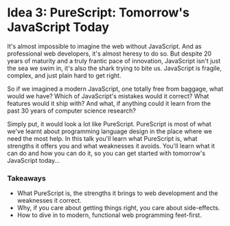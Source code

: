 * Idea 3: PureScript: Tomorrow's JavaScript Today

 It's almost impossible to imagine the web without JavaScript. And as
  professional web developers, it's almost heresy to do so.  But
  despite 20 years of maturity and a truly frantic pace of innovation,
  JavaScript isn't just the sea we swim in, it's also the shark trying
  to bite us. JavaScript is fragile, complex, and just plain hard to
  get right.

 So if we imagined a modern JavaScript, one totally free from baggage,
  what would we have? Which of JavaScript's mistakes would it correct?
  What features would it ship with?  And what, if anything could it
  learn from the past 30 years of computer science research?

 Simply put, it would look a lot like PureScript. PureScript is most
  of what we've learnt about programming language design in the place
  where we need the most help.  In this talk you'll learn what
  PureScript is, what strengths it offers you and what weaknesses it
  avoids. You'll learn what it can do and how you can do it, so you
  can get started with tomorrow's JavaScript today...

*** Takeaways
 - What PureScript is, the strengths it brings to web development and the weaknesses it correct.
 - Why, if you care about getting things right, you care about
   side-effects.
 - How to dive in to modern, functional web programming feet-first.
